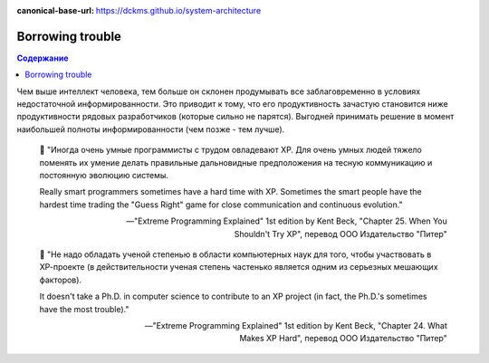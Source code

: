 :canonical-base-url: https://dckms.github.io/system-architecture

.. index:: Borrowing trouble
   :name: emacsway-borrowing-trouble


=================
Borrowing trouble
=================

.. sectionauthor:: Ivan Zakrevsky

.. contents:: Содержание

Чем выше интеллект человека, тем больше он склонен продумывать все заблаговременно в условиях недостаточной информированности.
Это приводит к тому, что его продуктивность зачастую становится ниже продуктивности рядовых разработчиков (которые сильно не парятся).
Выгодней принимать решение в момент наибольшей полноты информированности (чем позже - тем лучше).

..

    📝 "Иногда очень умные программисты с трудом овладевают ХР.
    Для очень умных людей тяжело поменять их умение делать правильные дальновидные предположения на тесную коммуникацию и постоянную эволюцию системы.

    Really smart programmers sometimes have a hard time with XP.
    Sometimes the smart people have the hardest time trading the "Guess Right" game for close communication and continuous evolution."

    -- "Extreme Programming Explained" 1st edition by Kent Beck, "Chapter 25. When You Shouldn't Try XP", перевод ООО Издательство "Питер"

..

    📝 "Не надо обладать ученой степенью в области компьютерных наук для того, чтобы участвовать в ХР-проекте (в действительности ученая степень частенько является одним из серьезных мешающих факторов).

    It doesn't take a Ph.D. in computer science to contribute to an XP project (in fact, the Ph.D.'s sometimes have the most trouble)."

    -- "Extreme Programming Explained" 1st edition by Kent Beck, "Chapter 24. What Makes XP Hard", перевод ООО Издательство "Питер"


.. seealso::

   - ":ref:`emacsway-yagni`
   - ":doc:`/emacsway/it/sdlc/uncertainty-management/adaptation/crash-course-in-software-development-economics`"
